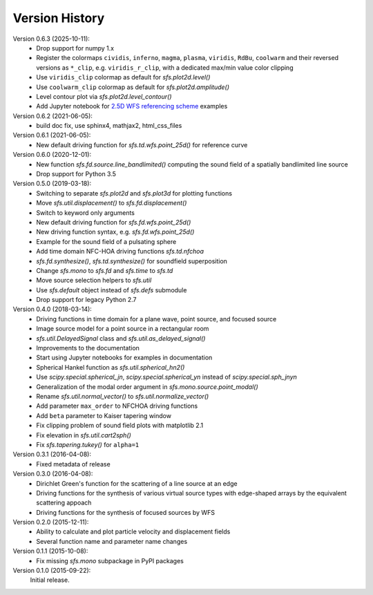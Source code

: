 Version History
===============


Version 0.6.3 (2025-10-11):
 * Drop support for numpy 1.x
 * Register the colormaps ``cividis``, ``inferno``, ``magma``, ``plasma``,
   ``viridis``, ``RdBu``, ``coolwarm`` and their reversed versions as ``*_clip``,
   e.g. ``viridis_r_clip``, with a dedicated max/min value color clipping
 * Use ``viridis_clip`` colormap as default for `sfs.plot2d.level()`
 * Use ``coolwarm_clip`` colormap as default for `sfs.plot2d.amplitude()`
 * Level contour plot via `sfs.plot2d.level_contour()`
 * Add Jupyter notebook for
   `2.5D WFS referencing scheme <examples/wfs-referencing.ipynb>`__ examples

Version 0.6.2 (2021-06-05):
 * build doc fix, use sphinx4, mathjax2, html_css_files

Version 0.6.1 (2021-06-05):
 * New default driving function for `sfs.td.wfs.point_25d()` for reference curve

Version 0.6.0 (2020-12-01):
 * New function `sfs.fd.source.line_bandlimited()` computing the sound field of a spatially bandlimited line source
 * Drop support for Python 3.5

Version 0.5.0 (2019-03-18):
 * Switching to separate `sfs.plot2d` and `sfs.plot3d` for plotting functions
 * Move `sfs.util.displacement()` to `sfs.fd.displacement()`
 * Switch to keyword only arguments
 * New default driving function for `sfs.fd.wfs.point_25d()`
 * New driving function syntax, e.g. `sfs.fd.wfs.point_25d()`
 * Example for the sound field of a pulsating sphere
 * Add time domain NFC-HOA driving functions `sfs.td.nfchoa`
 * `sfs.fd.synthesize()`, `sfs.td.synthesize()` for soundfield superposition
 * Change `sfs.mono` to `sfs.fd` and `sfs.time` to `sfs.td`
 * Move source selection helpers to `sfs.util`
 * Use `sfs.default` object instead of `sfs.defs` submodule
 * Drop support for legacy Python 2.7

Version 0.4.0 (2018-03-14):
 * Driving functions in time domain for a plane wave, point source, and
   focused source
 * Image source model for a point source in a rectangular room
 * `sfs.util.DelayedSignal` class and `sfs.util.as_delayed_signal()`
 * Improvements to the documentation
 * Start using Jupyter notebooks for examples in documentation
 * Spherical Hankel function as `sfs.util.spherical_hn2()`
 * Use `scipy.special.spherical_jn`, `scipy.special.spherical_yn` instead of
   `scipy.special.sph_jnyn`
 * Generalization of the modal order argument in `sfs.mono.source.point_modal()`
 * Rename `sfs.util.normal_vector()` to `sfs.util.normalize_vector()`
 * Add parameter ``max_order`` to NFCHOA driving functions
 * Add ``beta`` parameter to Kaiser tapering window
 * Fix clipping problem of sound field plots with matplotlib 2.1
 * Fix elevation in `sfs.util.cart2sph()`
 * Fix `sfs.tapering.tukey()` for ``alpha=1``

Version 0.3.1 (2016-04-08):
 * Fixed metadata of release

Version 0.3.0 (2016-04-08):
 * Dirichlet Green's function for the scattering of a line source at an edge
 * Driving functions for the synthesis of various virtual source types with
   edge-shaped arrays by the equivalent scattering appoach
 * Driving functions for the synthesis of focused sources by WFS

Version 0.2.0 (2015-12-11):
 * Ability to calculate and plot particle velocity and displacement fields
 * Several function name and parameter name changes

Version 0.1.1 (2015-10-08):
 * Fix missing `sfs.mono` subpackage in PyPI packages

Version 0.1.0 (2015-09-22):
   Initial release.
